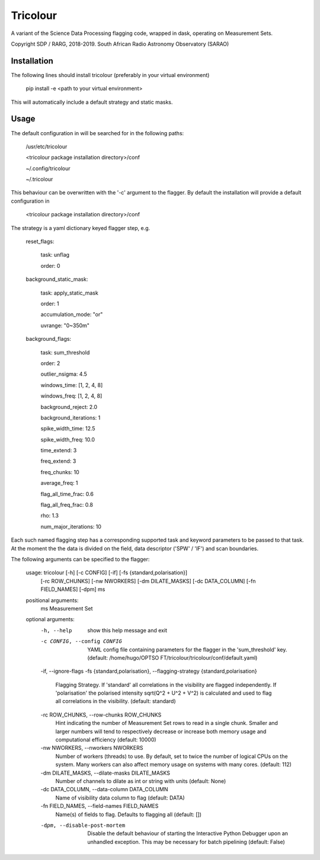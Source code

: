=========
Tricolour
=========

A variant of the Science Data Processing flagging code, wrapped in dask,
operating on Measurement Sets.

Copyright SDP / RARG, 2018-2019. South African Radio Astronomy Observatory (SARAO)

Installation
------------

The following lines should install tricolour (preferably in your virtual environment)

    pip install -e <path to your virtual environment>

This will automatically include a default strategy and static masks.

Usage
------------
The default configuration in will be searched for in the following paths:

    /usr/etc/tricolour
    
    <tricolour package installation directory>/conf
    
    ~/.config/tricolour
    
    ~/.tricolour

This behaviour can be overwritten with the '-c' argument to the flagger.
By default the installation will provide a default configuration in

    <tricolour package installation directory>/conf

The strategy is a yaml dictionary keyed flagger step, e.g.

    reset_flags:
    
        task: unflag
        
        order: 0
        
    background_static_mask:
    
        task: apply_static_mask
        
        order: 1
        
        accumulation_mode: "or"
        
        uvrange: "0~350m"
        
    background_flags:
    
        task: sum_threshold 
        
        order: 2
        
        outlier_nsigma: 4.5
        
        windows_time: [1, 2, 4, 8]
        
        windows_freq: [1, 2, 4, 8]
        
        background_reject: 2.0
        
        background_iterations: 1
        
        spike_width_time: 12.5
        
        spike_width_freq: 10.0
        
        time_extend: 3
        
        freq_extend: 3
        
        freq_chunks: 10
        
        average_freq: 1
        
        flag_all_time_frac: 0.6
        
        flag_all_freq_frac: 0.8
        
        rho: 1.3
        
        num_major_iterations: 10

Each such named flagging step has a corresponding supported task and keyword parameters to be passed to that task. At the moment the the data is divided on the field, data descriptor ('SPW' / 'IF') and scan boundaries.

The following arguments can be specified to the flagger:

    usage: tricolour [-h] [-c CONFIG] [-if] [-fs {standard,polarisation}]
                     [-rc ROW_CHUNKS] [-nw NWORKERS] [-dm DILATE_MASKS]
                     [-dc DATA_COLUMN] [-fn FIELD_NAMES] [-dpm]
                     ms

    positional arguments:
      ms                    Measurement Set

    optional arguments:
      -h, --help            show this help message and exit
      -c CONFIG, --config CONFIG
                            YAML config file containing parameters for the flagger
                            in the 'sum_threshold' key. (default: /home/hugo/OPTSO
                            FT/tricolour/tricolour/conf/default.yaml)
      -if, --ignore-flags
      -fs {standard,polarisation}, --flagging-strategy {standard,polarisation}
                            Flagging Strategy. If 'standard' all correlations in
                            the visibility are flagged independently. If
                            'polarisation' the polarised intensity sqrt(Q^2 + U^2
                            + V^2) is calculated and used to flag all correlations
                            in the visibility. (default: standard)
      -rc ROW_CHUNKS, --row-chunks ROW_CHUNKS
                            Hint indicating the number of Measurement Set rows to
                            read in a single chunk. Smaller and larger numbers
                            will tend to respectively decrease or increase both
                            memory usage and computational efficiency (default:
                            10000)
      -nw NWORKERS, --nworkers NWORKERS
                            Number of workers (threads) to use. By default, set to
                            twice the number of logical CPUs on the system. Many
                            workers can also affect memory usage on systems with
                            many cores. (default: 112)
      -dm DILATE_MASKS, --dilate-masks DILATE_MASKS
                            Number of channels to dilate as int or string with
                            units (default: None)
      -dc DATA_COLUMN, --data-column DATA_COLUMN
                            Name of visibility data column to flag (default: DATA)
      -fn FIELD_NAMES, --field-names FIELD_NAMES
                            Name(s) of fields to flag. Defaults to flagging all
                            (default: [])
      -dpm, --disable-post-mortem
                            Disable the default behaviour of starting the
                            Interactive Python Debugger upon an unhandled
                            exception. This may be necessary for batch pipelining
                            (default: False)

